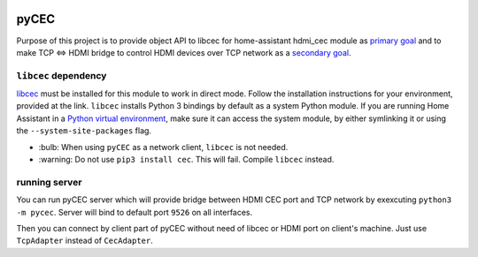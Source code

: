 |Build Status| |CodeShip| |Code Climate| |Test Coverage| |Issue Count|
|Coverage Status|

pyCEC
=====

Purpose of this project is to provide object API to libcec for
home-assistant hdmi\_cec module as `primary
goal <https://github.com/konikvranik/pyCEC/projects/1>`__ and to make
TCP <=> HDMI bridge to control HDMI devices over TCP network as a
`secondary goal <https://github.com/konikvranik/pyCEC/projects/2>`__.

``libcec`` dependency
---------------------

`libcec <https://github.com/Pulse-Eight/libcec>`__ must be installed for
this module to work in direct mode. Follow the installation instructions
for your environment, provided at the link. ``libcec`` installs Python 3
bindings by default as a system Python module. If you are running Home
Assistant in a `Python virtual
environment </getting-started/installation-virtualenv/>`__, make sure it
can access the system module, by either symlinking it or using the
``--system-site-packages`` flag.

- \:bulb: When using ``pyCEC`` as a network client, ``libcec`` is not needed.
- \:warning: Do not use ``pip3 install cec``. This will fail. Compile ``libcec`` instead.

running server
--------------

You can run pyCEC server which will provide bridge between HDMI CEC port
and TCP network by exexcuting ``python3 -m pycec``. Server will bind to
default port ``9526`` on all interfaces.

Then you can connect by client part of pyCEC without need of libcec or
HDMI port on client's machine. Just use ``TcpAdapter`` instead of
``CecAdapter``.

.. |Build Status| image:: https://travis-ci.org/konikvranik/pyCEC.svg?branch=dev
   :target: https://travis-ci.org/konikvranik/pyCEC
.. |CodeShip| image:: https://codeship.com/projects/7e847d60-a377-0134-e221-0a9a91773973/status?branch=dev
   :target: https://app.codeship.com/projects/190270
.. |Code Climate| image:: https://codeclimate.com/github/konikvranik/pyCEC/badges/gpa.svg
   :target: https://codeclimate.com/github/konikvranik/pyCEC
.. |Test Coverage| image:: https://codeclimate.com/github/konikvranik/pyCEC/badges/coverage.svg
   :target: https://codeclimate.com/github/konikvranik/pyCEC/coverage
.. |Issue Count| image:: https://codeclimate.com/github/konikvranik/pyCEC/badges/issue_count.svg
   :target: https://codeclimate.com/github/konikvranik/pyCEC
.. |Coverage Status| image:: https://coveralls.io/repos/github/konikvranik/pyCEC/badge.svg?branch=dev
   :target: https://coveralls.io/github/konikvranik/pyCEC?branch=dev

